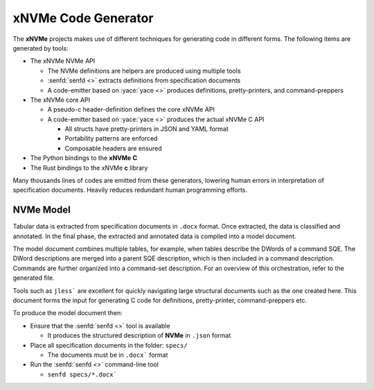 .. _sec-tutorials-codegen:

======================
 xNVMe Code Generator
======================

The **xNVMe** projects makes use of different techniques for generating code in
different forms. The following items are generated by tools:

* The xNVMe NVMe API

  - The NVMe definitions are helpers are produced using multiple tools

  - :senfd:`senfd <>` extracts definitions from specification documents
   
  - A code-emitter based on :yace:`yace <>` produces definitions,
    pretty-printers, and command-preppers

* The xNVMe core API

  - A pseudo-c header-definition defines the core xNVMe API

  - A code-emitter based on :yace:`yace <>` produces the actual xNVMe C API

    - All structs have pretty-printers in JSON and YAML format
    - Portability patterns are enforced
    - Composable headers are ensured

* The Python bindings to the **xNVMe** **C**

* The Rust bindings to the xNVMe **c** library

Many thousands lines of codes are emitted from these generators, lowering human
errors in interpretation of specification documents. Heavily reduces redundant
human programming efforts.


.. _sec-tutorials-codegen-nvme-model:

NVMe Model
==========

Tabular data is extracted from specification documents in ``.docx`` format.
Once extracted, the data is classified and annotated. In the final phase, the
extracted and annotated data is compiled into a model document.

The model document combines multiple tables, for example, when tables describe
the DWords of a command SQE. The DWord descriptions are merged into a parent
SQE description, which is then included in a command description. Commands
are further organized into a command-set description. For an overview of this
orchestration, refer to the generated file.

Tools such as ``jless``` are excellent for quickly navigating large structural
documents such as the one created here. This document forms the input for
generating C code for definitions, pretty-printer, command-preppers etc.

To produce the model document then:

* Ensure that the :senfd:`senfd <>` tool is available

  - It produces the structured description of **NVMe** in ``.json`` format

* Place all specification documents in the folder: ``specs/``

  - The documents must be in ``.docx``` format

* Run the :senfd:`senfd <>` command-line tool

  - ``senfd specs/*.docx```
